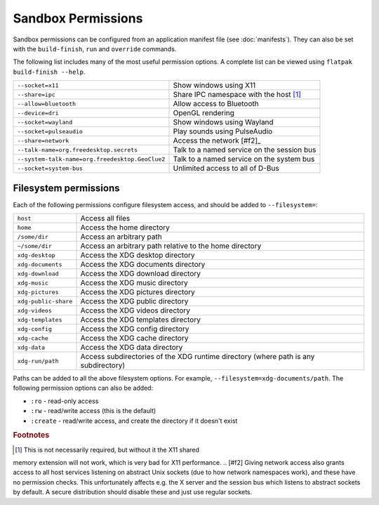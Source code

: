Sandbox Permissions
===================

Sandbox permissions can be configured from an application manifest file
(see :doc:`manifests`). They can also be set with the ``build-finish``,
``run`` and ``override`` commands.

The following list includes many of the most useful permission options. A
complete list can be viewed using ``flatpak build-finish --help``.

===================================================  ===========================================
``--socket=x11``                                     Show windows using X11
``--share=ipc``                                      Share IPC namespace with the host [#f1]_
``--allow=bluetooth``                                Allow access to Bluetooth
``--device=dri``                                     OpenGL rendering
``--socket=wayland``                                 Show windows using Wayland
``--socket=pulseaudio``                              Play sounds using PulseAudio
``--share=network``                                  Access the network [#f2]_
``--talk-name=org.freedesktop.secrets``              Talk to a named service on the session bus
``--system-talk-name=org.freedesktop.GeoClue2``      Talk to a named service on the system bus
``--socket=system-bus``                              Unlimited access to all of D-Bus
===================================================  ===========================================

Filesystem permissions
----------------------

Each of the following permissions configure filesystem access, and should
be added to ``--filesystem=``:

====================  ===========================================
``host``              Access all files
``home``              Access the home directory
``/some/dir``         Access an arbitrary path
``~/some/dir``        Access an arbitrary path relative to the home directory
``xdg-desktop``       Access the XDG desktop directory
``xdg-documents``     Access the XDG documents directory
``xdg-download``      Access the XDG download directory
``xdg-music``         Access the XDG music directory
``xdg-pictures``      Access the XDG pictures directory
``xdg-public-share``  Access the XDG public directory
``xdg-videos``        Access the XDG videos directory
``xdg-templates``     Access the XDG templates directory
``xdg-config``        Access the XDG config directory
``xdg-cache``         Access the XDG cache directory
``xdg-data``          Access the XDG data directory
``xdg-run/path``      Access subdirectories of the XDG runtime directory (where path is any subdirectory)
====================  ===========================================

Paths can be added to all the above filesystem options. For example,
``--filesystem=xdg-documents/path``. The following permission options can
also be added:

- ``:ro`` - read-only access
- ``:rw`` - read/write access (this is the default)
- ``:create`` - read/write access, and create the directory if it doesn't exist

.. rubric:: Footnotes

.. [#f1] This is not necessarily required, but without it the X11 shared
memory extension will not work, which is very bad for X11 performance.
.. [#f2] Giving network access also grants access to all host services
listening on abstract Unix sockets (due to how network namespaces work),
and these have no permission checks. This unfortunately affects e.g. the X
server and the session bus which listens to abstract sockets by default. A
secure distribution should disable these and just use regular sockets.

